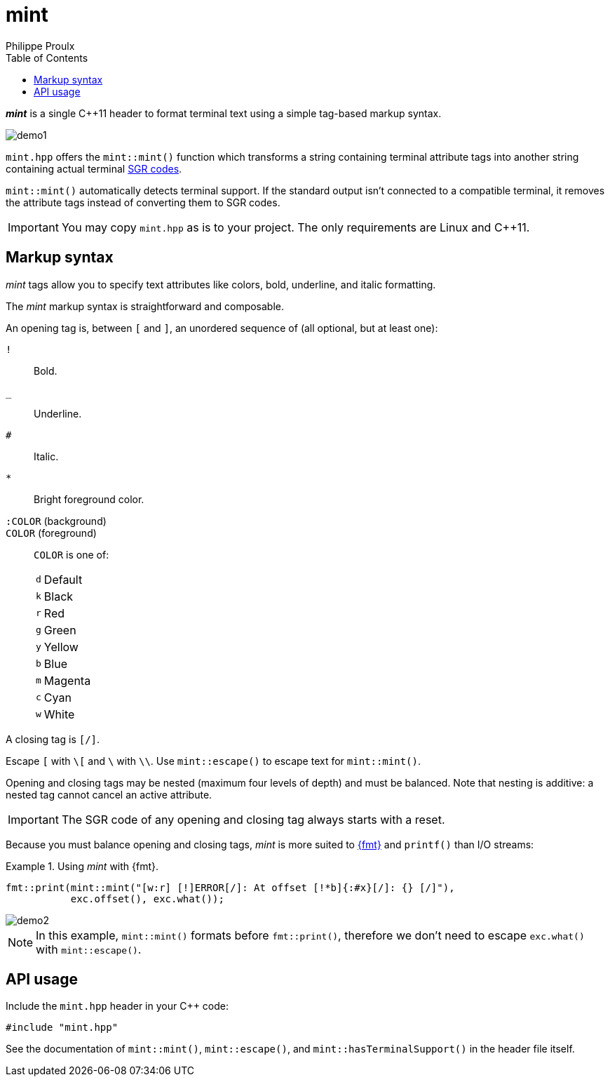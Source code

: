// Show ToC at a specific location for a GitHub rendering
ifdef::env-github[]
:toc: macro
endif::env-github[]

ifndef::env-github[]
:toc: left
endif::env-github[]

// This is to mimic what GitHub does so that anchors work in an offline
// rendering too.
:idprefix:
:idseparator: -

// Other attributes
:cpp: C++

= mint
Philippe Proulx

[.lead]
_**mint**_ is a single {cpp}11 header to format terminal text
using a simple tag-based markup syntax.

image::demo1.png[]

`mint.hpp` offers the `mint::mint()` function which transforms a
string containing terminal attribute tags into another string containing
actual terminal
https://en.wikipedia.org/wiki/ANSI_escape_code#SGR[SGR codes].

`mint::mint()` automatically detects terminal support. If the standard
output isn't connected to a compatible terminal, it removes the
attribute tags instead of converting them to SGR codes.

IMPORTANT: You may copy `mint.hpp` as is to your project. The only
requirements are Linux and {cpp}11.

ifdef::env-github[]
// ToC location for a GitHub rendering
toc::[]
endif::env-github[]

== Markup syntax

_mint_ tags allow you to specify text attributes like colors, bold,
underline, and italic formatting.

The _mint_ markup syntax is straightforward and composable.

An opening tag is, between `[` and `]`, an unordered sequence of (all
optional, but at least one):

`!`:: Bold.
`_`:: Underline.
`#`:: Italic.

`*`::
    Bright foreground color.

`:COLOR` (background)::
`COLOR` (foreground)::
    `COLOR` is one of:
+
[%autowidth]
|===
|`d` |Default
|`k` |Black
|`r` |Red
|`g` |Green
|`y` |Yellow
|`b` |Blue
|`m` |Magenta
|`c` |Cyan
|`w` |White
|===

A closing tag is `[/]`.

Escape `[` with `pass:[\[]` and `\` with `\\`. Use
`mint::escape()` to escape text for `mint::mint()`.

Opening and closing tags may be nested (maximum four levels of depth)
and must be balanced. Note that nesting is additive: a nested tag cannot
cancel an active attribute.

IMPORTANT: The SGR code of any opening and closing tag always
starts with a reset.

Because you must balance opening and closing tags, _mint_ is more suited
to https://fmt.dev/12.0/[pass:[{fmt}]] and `printf()` than I/O streams:

.Using _mint_ with pass:[{fmt}].
====
[source,cpp]
----
fmt::print(mint::mint("[w:r] [!]ERROR[/]: At offset [!*b]{:#x}[/]: {} [/]"),
           exc.offset(), exc.what());
----

image::demo2.png[]

NOTE: In this example, `mint::mint()` formats before `fmt::print()`,
therefore we don't need to escape `exc.what()` with `mint::escape()`.
====

== API usage

Include the `mint.hpp` header in your {cpp} code:

[source,cpp]
----
#include "mint.hpp"
----

See the documentation of `mint::mint()`, `mint::escape()`,
and `mint::hasTerminalSupport()` in the header file itself.

